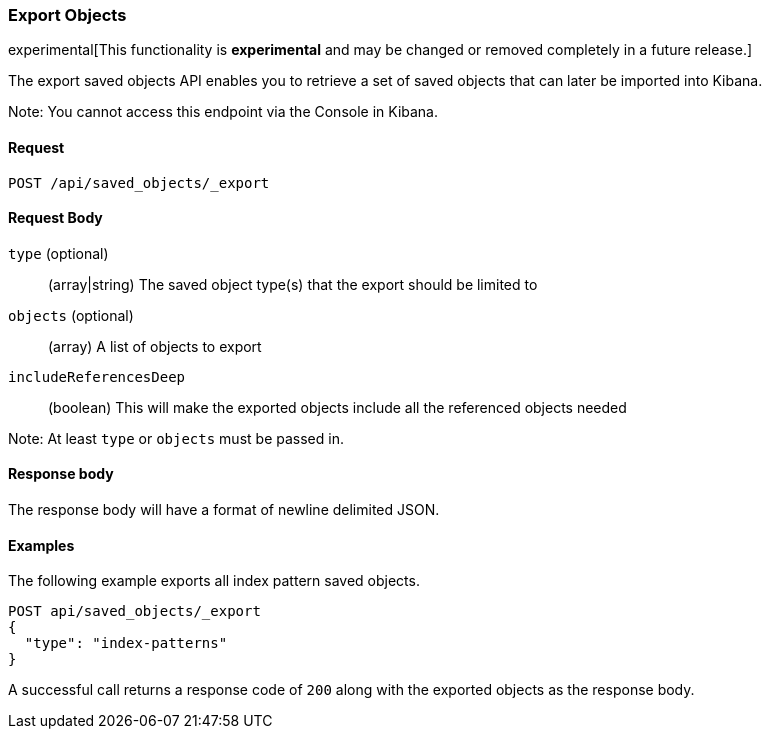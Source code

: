 [[saved-objects-api-export]]
=== Export Objects

experimental[This functionality is *experimental* and may be changed or removed completely in a future release.]

The export saved objects API enables you to retrieve a set of saved objects that can later be imported into Kibana.

Note: You cannot access this endpoint via the Console in Kibana.

==== Request

`POST /api/saved_objects/_export`

==== Request Body
`type` (optional)::
  (array|string) The saved object type(s) that the export should be limited to
`objects` (optional)::
  (array) A list of objects to export
`includeReferencesDeep`::
  (boolean) This will make the exported objects include all the referenced objects needed

Note: At least `type` or `objects` must be passed in.

==== Response body

The response body will have a format of newline delimited JSON.

==== Examples

The following example exports all index pattern saved objects.

[source,js]
--------------------------------------------------
POST api/saved_objects/_export
{
  "type": "index-patterns"
}
--------------------------------------------------
// KIBANA

A successful call returns a response code of `200` along with the exported objects as the response body.
